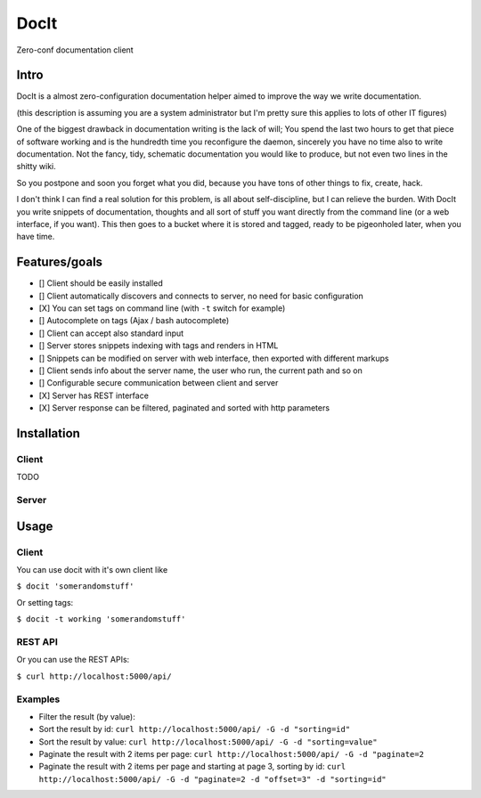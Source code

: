 DocIt
=====

Zero-conf documentation client

Intro
-----

DocIt is a almost zero-configuration documentation helper aimed to improve the way we write documentation.

(this description is assuming you are a system administrator but I'm pretty sure this applies to lots of other IT figures)

One of the biggest drawback in documentation writing is the lack of will; You spend the last two hours to get that piece of software working and is the hundredth time you reconfigure the daemon, sincerely you have no time also to write documentation. Not the fancy, tidy, schematic documentation you would like to produce, but not even two lines in the shitty wiki.

So you postpone and soon you forget what you did, because you have tons of other things to fix, create, hack.

I don't think I can find a real solution for this problem, is all about self-discipline, but I can relieve the burden. With DocIt you write snippets of documentation, thoughts and all sort of stuff you want directly from the command line (or a web interface, if you want). This then goes to a bucket where it is stored and tagged, ready to be pigeonholed later, when you have time.

Features/goals
--------------

* [] Client should be easily installed
* [] Client automatically discovers and connects to server, no need for basic configuration
* [X] You can set tags on command line (with ``-t`` switch for example)
* [] Autocomplete on tags (Ajax / bash autocomplete)
* [] Client can accept also standard input
* [] Server stores snippets indexing with tags and renders in HTML
* [] Snippets can be modified on server with web interface, then exported with different markups
* [] Client sends info about the server name, the user who run, the current path and so on
* [] Configurable secure communication between client and server
* [X] Server has REST interface
* [X] Server response can be filtered, paginated and sorted with http parameters

Installation
------------

Client
^^^^^^

TODO

Server
^^^^^^

Usage
-----

Client
^^^^^^

You can use docit with it's own client like

``$ docit 'somerandomstuff'``

Or setting tags:

``$ docit -t working 'somerandomstuff'``

REST API
^^^^^^^^

Or you can use the REST APIs:

``$ curl http://localhost:5000/api/``

Examples
^^^^^^^^

* Filter the result (by value): 
* Sort the result by id: ``curl http://localhost:5000/api/ -G -d "sorting=id"``
* Sort the result by value: ``curl http://localhost:5000/api/ -G -d "sorting=value"``
* Paginate the result with 2 items per page: ``curl http://localhost:5000/api/ -G -d "paginate=2``
* Paginate the result with 2 items per page and starting at page 3, sorting by id: ``curl http://localhost:5000/api/ -G -d "paginate=2 -d "offset=3" -d "sorting=id"``

